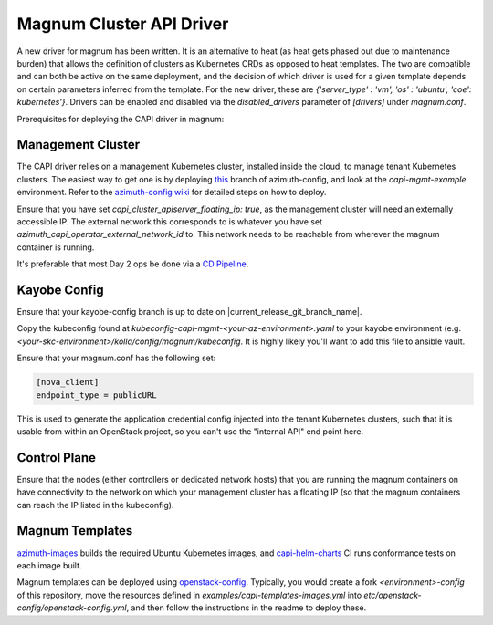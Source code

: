 =========================
Magnum Cluster API Driver
=========================
A new driver for magnum has been written. It is an alternative to heat (as heat gets phased out due to maintenance burden) that allows the definition of clusters as Kubernetes CRDs as opposed to heat templates. The two are compatible and can both be active on the same deployment, and the decision of which driver is used for a given template depends on certain parameters inferred from the template. For the new driver, these are `{'server_type' : 'vm', 'os' : 'ubuntu', 'coe': kubernetes'}`.
Drivers can be enabled and disabled via the `disabled_drivers` parameter of `[drivers]` under `magnum.conf`.

Prerequisites for deploying the CAPI driver in magnum:

Management Cluster
===================
The CAPI driver relies on a management Kubernetes cluster, installed inside the cloud, to manage tenant Kubernetes clusters.
The easiest way to get one is by deploying `this <https://github.com/stackhpc/azimuth-config/tree/feature/capi-mgmt-config>`__ branch of azimuth-config, and look at the `capi-mgmt-example` environment. Refer to the `azimuth-config wiki <https://stackhpc.github.io/azimuth-config/>`__ for detailed steps on how to deploy.

Ensure that you have set `capi_cluster_apiserver_floating_ip: true`, as the management cluster will need an externally accessible IP. The external network this corresponds to is whatever you have set `azimuth_capi_operator_external_network_id` to. This network needs to be reachable from wherever the magnum container is running.

It's preferable that most Day 2 ops be done via a `CD Pipeline <https://stackhpc.github.io/azimuth-config/deployment/automation/>`__.

Kayobe Config
==============
Ensure that your kayobe-config branch is up to date on |current_release_git_branch_name|.

Copy the kubeconfig found at `kubeconfig-capi-mgmt-<your-az-environment>.yaml` to your kayobe environment (e.g. `<your-skc-environment>/kolla/config/magnum/kubeconfig`. It is highly likely you'll want to add this file to ansible vault.

Ensure that your magnum.conf has the following set:

.. code-block:: yaml

    [nova_client]
    endpoint_type = publicURL


This is used to generate the application credential config injected into the tenant Kubernetes clusters, such that it is usable from within an OpenStack project, so you can't use the "internal API" end point here.

Control Plane
==============
Ensure that the nodes (either controllers or dedicated network hosts) that you are running the magnum containers on have connectivity to the network on which your management cluster has a floating IP (so that the magnum containers can reach the IP listed in the kubeconfig).

Magnum Templates
================

`azimuth-images <https://github.com/stackhpc/azimuth-images>`__ builds the required Ubuntu Kubernetes images, and `capi-helm-charts <https://github.com/stackhpc/capi-helm-charts/blob/main/.github/workflows/test.yaml>`__ CI runs conformance tests on each image built.

Magnum templates can be deployed using `openstack-config <https://github.com/stackhpc/openstack-config>`__. Typically, you would create a fork `<environment>-config` of this repository, move the resources defined in `examples/capi-templates-images.yml` into `etc/openstack-config/openstack-config.yml`, and then follow the instructions in the readme to deploy these.


